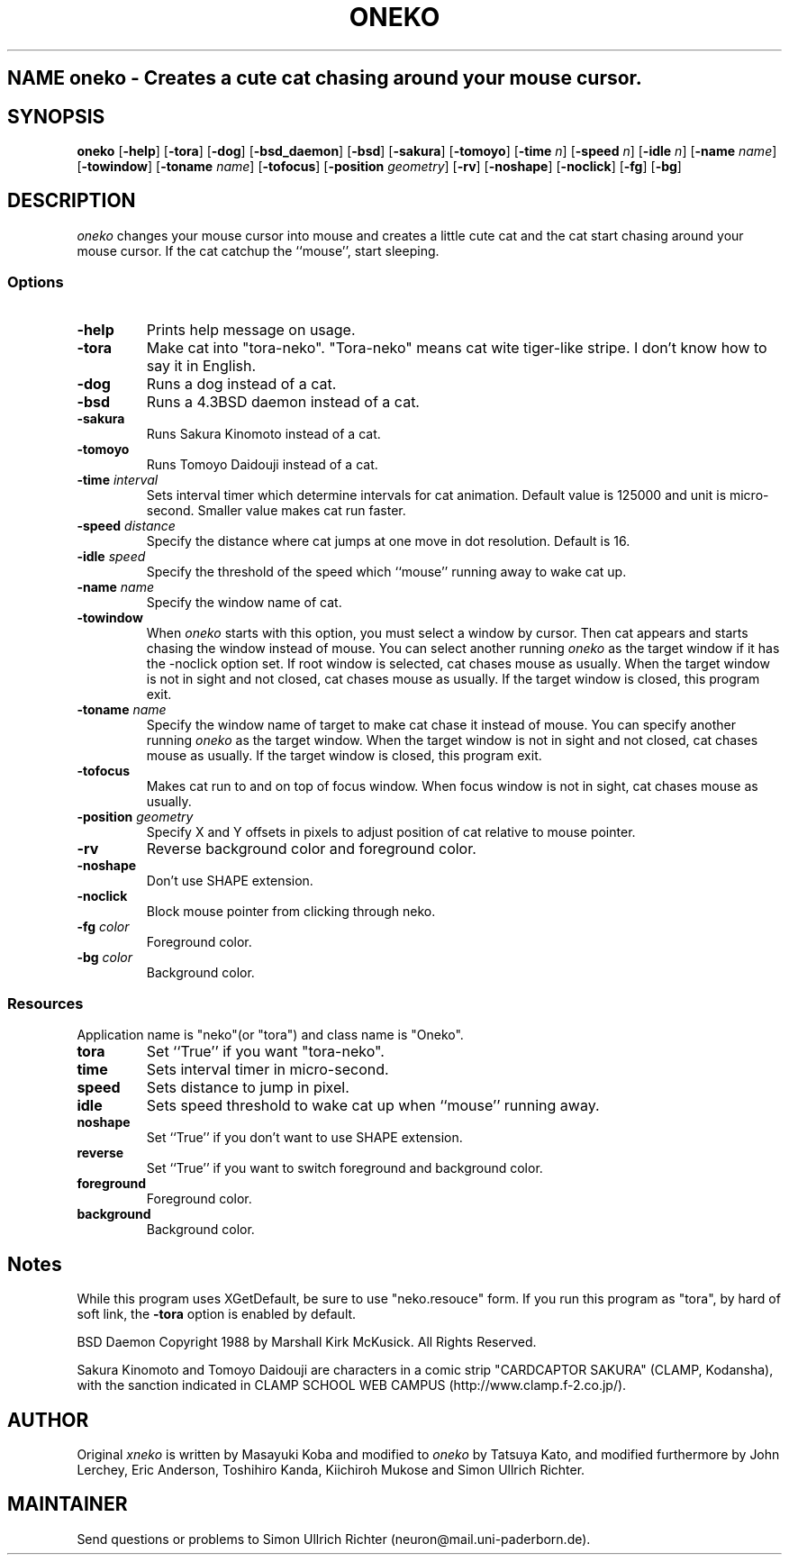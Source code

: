 .TH ONEKO 6x
.SH NAME oneko \- Creates a cute cat chasing around your mouse cursor.
.SH SYNOPSIS
.B oneko
[\fB-help\fP] [\fB-tora\fP]
[\fB-dog\fP] [\fB-bsd_daemon\fP] [\fB-bsd\fP]
[\fB-sakura\fP] [\fB-tomoyo\fP]
[\fB-time\fP \fIn\fP] [\fB-speed\fP \fIn\fP] [\fB-idle\fP \fIn\fP]
[\fB-name\fP \fIname\fP] [\fB-towindow\fP] [\fB-toname\fP \fIname\fP]
[\fB-tofocus\fP]
[\fB-position\fP \fIgeometry\fP]
[\fB-rv\fP] [\fB-noshape\fP] [\fB-noclick\fP] [\fB-fg\fP] [\fB-bg\fP]
.SH DESCRIPTION
.I oneko
changes your mouse cursor into mouse and creates a little cute cat and the
cat start chasing around your mouse cursor.  If the cat catchup the ``mouse'',
start sleeping.
.SS Options
.TP
.B -help
Prints help message on usage.
.TP
.B -tora
Make cat into "tora-neko".  "Tora-neko" means cat wite tiger-like stripe.
I don't know how to say it in English.
.TP
.B -dog
Runs a dog instead of a cat.
.TP
.B -bsd
Runs a 4.3BSD daemon instead of a cat.
.TP
.B -sakura
Runs Sakura Kinomoto instead of a cat.
.TP
.B -tomoyo
Runs Tomoyo Daidouji instead of a cat.
.TP
.BI \-time " interval"
Sets interval timer which determine intervals for cat animation.
Default value is 125000 and unit is micro-second.  Smaller value makes cat
run faster.
.TP
.BI \-speed " distance"
Specify the distance where cat jumps at one move in dot resolution.
Default is 16.
.TP
.BI \-idle " speed"
Specify the threshold of the speed which ``mouse'' running away
to wake cat up.
.TP
.BI \-name " name"
Specify the window name of cat.
.TP
.B -towindow
When
.I oneko
starts with this option, you must select a window by cursor.
Then cat appears and starts chasing the window instead of mouse.
You can select another running
.I oneko
as the target window if it has the -noclick option set.
If root window is selected, cat chases mouse as usually.
When the target window is not in sight and not closed, cat chases
mouse as usually.
If the target window is closed, this program exit.
.TP
.BI \-toname " name"
Specify the window name of target to make cat chase it instead of
mouse.
You can specify another running
.I oneko
as the target window.
When the target window is not in sight and not closed, cat chases
mouse as usually.
If the target window is closed, this program exit.
.TP
.B -tofocus
Makes cat run to and on top of focus window.
When focus window is not in sight, cat chases mouse as usually.
.TP
.BI \-position " geometry"
Specify X and Y offsets in pixels to adjust position of cat relative
to mouse pointer.
.TP
.B -rv
Reverse background color and foreground color.
.TP
.B -noshape
Don't use SHAPE extension.
.TP
.B -noclick
Block mouse pointer from clicking through neko.
.TP
.BI \-fg " color"
Foreground color.
.TP
.BI \-bg " color"
Background color.
.SS Resources
Application name is "neko"(or "tora") and class name is "Oneko".
.TP
.B tora
Set ``True'' if you want "tora-neko".
.TP
.B time
Sets interval timer in micro-second.
.TP
.B speed
Sets distance to jump in pixel.
.TP
.B idle
Sets speed threshold to wake cat up when ``mouse'' running away.
.TP
.B noshape
Set ``True'' if you don't want to use SHAPE extension.
.TP
.B reverse
Set ``True'' if you want to switch foreground and background color.
.TP
.B foreground
Foreground color.
.TP
.B background
Background color.
.SH Notes
While this program uses XGetDefault, be sure to use "neko.resouce" form.
If you run this program as "tora", by hard of soft link, the \fB-tora\fP
option is enabled by default.
.PP
BSD Daemon Copyright 1988 by Marshall Kirk McKusick. All Rights Reserved.
.PP
Sakura Kinomoto and Tomoyo Daidouji are characters in a comic strip
"CARDCAPTOR SAKURA" (CLAMP, Kodansha), with the sanction indicated in
CLAMP SCHOOL WEB CAMPUS (http://www.clamp.f-2.co.jp/).
.SH AUTHOR
Original
.I xneko
is written by Masayuki Koba and modified to 
.I oneko
by Tatsuya Kato, and modified furthermore by John Lerchey, Eric
Anderson, Toshihiro Kanda, Kiichiroh Mukose and Simon Ullrich Richter.
.SH MAINTAINER
Send questions or problems to Simon Ullrich Richter (neuron@mail.uni-paderborn.de).
